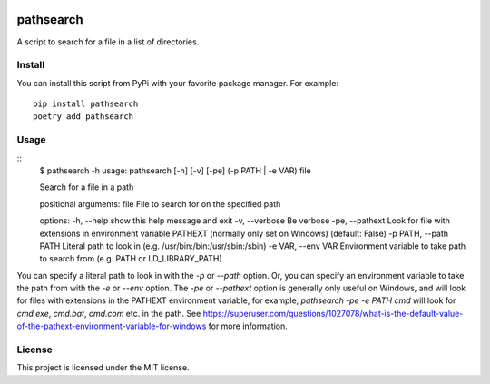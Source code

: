 .. image:: https://img.shields.io/badge/%20imports-isort-%231674b1?style=flat&labelColor=ef8336
    :target: https://pycqa.github.io/isort/
    :alt: isort

.. image:: https://img.shields.io/badge/code%20style-black-000000.svg
    :target: https://github.com/psf/black
    :alt: black

pathsearch
----------

A script to search for a file in a list of directories.

Install
=======

You can install this script from PyPi with your favorite package manager.
For example:
::
    pip install pathsearch
    poetry add pathsearch

Usage
=====

::
    $ pathsearch -h
    usage: pathsearch [-h] [-v] [-pe] (-p PATH | -e VAR) file

    Search for a file in a path

    positional arguments:
    file                  File to search for on the specified path

    options:
    -h, --help            show this help message and exit
    -v, --verbose         Be verbose
    -pe, --pathext        Look for file with extensions in environment variable PATHEXT (normally only set on Windows) (default: False)
    -p PATH, --path PATH  Literal path to look in (e.g. /usr/bin:/bin:/usr/sbin:/sbin)
    -e VAR, --env VAR     Environment variable to take path to search from (e.g. PATH or LD_LIBRARY_PATH)

You can specify a literal path to look in with the `-p` or `--path` option.
Or, you can specify an environment variable to take the path from with the `-e` or `--env` option.
The `-pe` or `--pathext` option is generally only useful on Windows,
and will look for files with extensions in the PATHEXT environment variable, for example,
`pathsearch -pe -e PATH cmd` will look for `cmd.exe`, `cmd.bat`, `cmd.com` etc. in the path.
See `<https://superuser.com/questions/1027078/what-is-the-default-value-of-the-pathext-environment-variable-for-windows>`_ for more information.

License
=======

This project is licensed under the MIT license.
